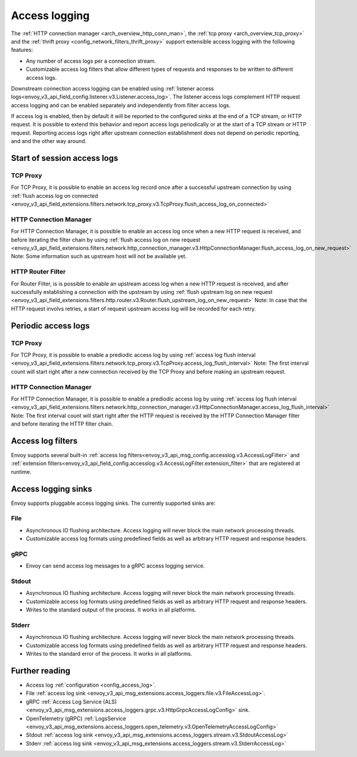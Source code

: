 .. _arch_overview_access_logs:

Access logging
==============

The :ref:`HTTP connection manager <arch_overview_http_conn_man>`, the
:ref:`tcp proxy <arch_overview_tcp_proxy>` and the
:ref:`thrift proxy <config_network_filters_thrift_proxy>`
support extensible access logging with the following features:

* Any number of access logs per a connection stream.
* Customizable access log filters that allow different types of requests and responses to be written
  to different access logs.

Downstream connection access logging can be enabled using :ref:`listener access
logs<envoy_v3_api_field_config.listener.v3.Listener.access_log>`. The listener access logs complement
HTTP request access logging and can be enabled separately and independently from
filter access logs.

If access log is enabled, then by default it will be reported to the configured sinks at the end of a TCP
stream, or HTTP request. It is possible to extend this behavior and report access logs periodically or at the
start of a TCP stream or HTTP request. Reporting access logs right after upstream connection establishment
does not depend on periodic reporting, and and the other way around.

.. _arch_overview_access_log_start:

Start of session access logs
----------------------------

TCP Proxy
*********

For TCP Proxy, it is possible to enable an access log record once after a successful upstream connection by using
:ref:`flush access log on connected <envoy_v3_api_field_extensions.filters.network.tcp_proxy.v3.TcpProxy.flush_access_log_on_connected>`

HTTP Connection Manager
***********************

For HTTP Connection Manager, it is possible to enable an access log once when a new HTTP request is received, and before iterating the filter chain by using
:ref:`flush access log on new request <envoy_v3_api_field_extensions.filters.network.http_connection_manager.v3.HttpConnectionManager.flush_access_log_on_new_request>`
Note: Some information such as upstream host will not be available yet.

HTTP Router Filter
******************

For Router Filter, is is possible to enable an upstream access log when a new HTTP request is received, and after successfully establishing a connection
with the upstream by using :ref:`flush upstream log on new request <envoy_v3_api_field_extensions.filters.http.router.v3.Router.flush_upstream_log_on_new_request>`
Note: In case that the HTTP request involvs retries, a start of request upstream access log will be recorded for each retry.

.. _arch_overview_access_log_periodic:

Periodic access logs
--------------------

TCP Proxy
*********

For TCP Proxy, it is possible to enable a prediodic access log by using
:ref:`access log flush interval <envoy_v3_api_field_extensions.filters.network.tcp_proxy.v3.TcpProxy.access_log_flush_interval>`
Note: The first interval count will start right after a new connection received by the TCP Proxy and before making an upstream request.

HTTP Connection Manager
***********************

For HTTP Connection Manager, it is possible to enable a prediodic access log by using
:ref:`access log flush interval <envoy_v3_api_field_extensions.filters.network.http_connection_manager.v3.HttpConnectionManager.access_log_flush_interval>`
Note: The first interval count will start right after the HTTP request is received by the HTTP Connection Manager filter and before iterating the HTTP filter chain.

.. _arch_overview_access_log_filters:

Access log filters
------------------

Envoy supports several built-in
:ref:`access log filters<envoy_v3_api_msg_config.accesslog.v3.AccessLogFilter>` and
:ref:`extension filters<envoy_v3_api_field_config.accesslog.v3.AccessLogFilter.extension_filter>`
that are registered at runtime.

.. _arch_overview_access_logs_sinks:

Access logging sinks
--------------------

Envoy supports pluggable access logging sinks. The currently supported sinks are:

File
****

* Asynchronous IO flushing architecture. Access logging will never block the main network processing
  threads.
* Customizable access log formats using predefined fields as well as arbitrary HTTP request and
  response headers.

gRPC
****

* Envoy can send access log messages to a gRPC access logging service.


Stdout
*********

* Asynchronous IO flushing architecture. Access logging will never block the main network processing
  threads.
* Customizable access log formats using predefined fields as well as arbitrary HTTP request and
  response headers.
* Writes to the standard output of the process. It works in all platforms.


Stderr
********

* Asynchronous IO flushing architecture. Access logging will never block the main network processing
  threads.
* Customizable access log formats using predefined fields as well as arbitrary HTTP request and
  response headers.
* Writes to the standard error of the process. It works in all platforms.

Further reading
---------------

* Access log :ref:`configuration <config_access_log>`.
* File :ref:`access log sink <envoy_v3_api_msg_extensions.access_loggers.file.v3.FileAccessLog>`.
* gRPC :ref:`Access Log Service (ALS) <envoy_v3_api_msg_extensions.access_loggers.grpc.v3.HttpGrpcAccessLogConfig>`
  sink.
* OpenTelemetry (gRPC) :ref:`LogsService <envoy_v3_api_msg_extensions.access_loggers.open_telemetry.v3.OpenTelemetryAccessLogConfig>`
* Stdout :ref:`access log sink <envoy_v3_api_msg_extensions.access_loggers.stream.v3.StdoutAccessLog>`
* Stderr :ref:`access log sink <envoy_v3_api_msg_extensions.access_loggers.stream.v3.StderrAccessLog>`
